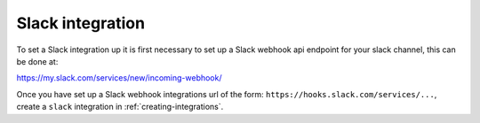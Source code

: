 .. _integrations-slack:

Slack integration
=================

To set a Slack integration up it is first necessary to set up a Slack webhook api
endpoint for your slack channel, this can be done at:

https://my.slack.com/services/new/incoming-webhook/

Once you have set up a Slack webhook integrations url of the
form: ``https://hooks.slack.com/services/...``, create a ``slack`` integration
in :ref:`creating-integrations`.
